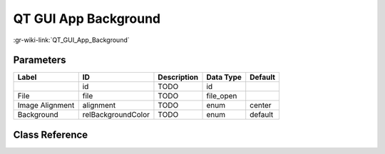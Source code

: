 ---------------------
QT GUI App Background
---------------------

:gr-wiki-link:`QT_GUI_App_Background`

Parameters
**********

+-------------------------+-------------------------+-------------------------+-------------------------+-------------------------+
|Label                    |ID                       |Description              |Data Type                |Default                  |
+=========================+=========================+=========================+=========================+=========================+
|                         |id                       |TODO                     |id                       |                         |
+-------------------------+-------------------------+-------------------------+-------------------------+-------------------------+
|File                     |file                     |TODO                     |file_open                |                         |
+-------------------------+-------------------------+-------------------------+-------------------------+-------------------------+
|Image Alignment          |alignment                |TODO                     |enum                     |center                   |
+-------------------------+-------------------------+-------------------------+-------------------------+-------------------------+
|Background               |relBackgroundColor       |TODO                     |enum                     |default                  |
+-------------------------+-------------------------+-------------------------+-------------------------+-------------------------+

Class Reference
*******************

.. tabs::

   .. group-tab:: Python
      TODO

   .. group-tab:: C++

      .. doxygengroup:: block_qtgui_grbackground
         :content-only:
         :undoc-members:
         :private-members:
         :members:

